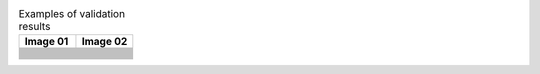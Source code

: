 .. list-table:: Examples of validation results
   :widths:  50 50
   :header-rows: 1
   
   * - Image 01
     - Image 02
   
   * - .. image:: examples/images_01/01.jpg
     - .. image:: examples/images_02/01.jpg

   * - .. literalinclude:: examples/images_01/01/output-daitss.raw
     - .. literalinclude:: examples/images_02/01/output-daitss.raw

   * - .. literalinclude:: examples/images_01/01/output-exiftool.raw
     - .. literalinclude:: examples/images_02/01/output-exiftool.raw

   * - .. literalinclude:: examples/images_01/01/output-exiv2.raw
     - .. literalinclude:: examples/images_02/01/output-exiv2.raw

   * - .. literalinclude:: examples/images_01/01/output-fits.raw
     - .. literalinclude:: examples/images_02/01/output-fits.raw

   * - .. literalinclude:: examples/images_01/01/output-jhove.raw
     - .. literalinclude:: examples/images_02/01/output-jhove.raw

   * - .. literalinclude:: examples/images_01/01/output-imagemagick.raw
     - .. literalinclude:: examples/images_02/01/output-imagemagick.raw

   * - .. literalinclude:: examples/images_01/01/report.txt
     - .. literalinclude:: examples/images_02/01/report.txt

   * - .. literalinclude:: examples/images_01/01/used-properties.txt
     - .. literalinclude:: examples/images_02/01/used-properties.txt

   * - .. image:: examples/images_01/02.jpg
     - .. image:: examples/images_02/02.jpg

   * - .. literalinclude:: examples/images_01/02/output-daitss.raw
     - .. literalinclude:: examples/images_02/02/output-daitss.raw

   * - .. literalinclude:: examples/images_01/02/output-exiftool.raw
     - .. literalinclude:: examples/images_02/02/output-exiftool.raw

   * - .. literalinclude:: examples/images_01/02/output-exiv2.raw
     - .. literalinclude:: examples/images_02/02/output-exiv2.raw

   * - .. literalinclude:: examples/images_01/02/output-fits.raw
     - .. literalinclude:: examples/images_02/02/output-fits.raw

   * - .. literalinclude:: examples/images_01/02/output-jhove.raw
     - .. literalinclude:: examples/images_02/02/output-jhove.raw

   * - .. literalinclude:: examples/images_01/02/output-imagemagick.raw
     - .. literalinclude:: examples/images_02/02/output-imagemagick.raw

   * - .. literalinclude:: examples/images_01/02/report.txt
     - .. literalinclude:: examples/images_02/02/report.txt

   * - .. literalinclude:: examples/images_01/02/used-properties.txt
     - .. literalinclude:: examples/images_02/02/used-properties.txt

     
   
		

